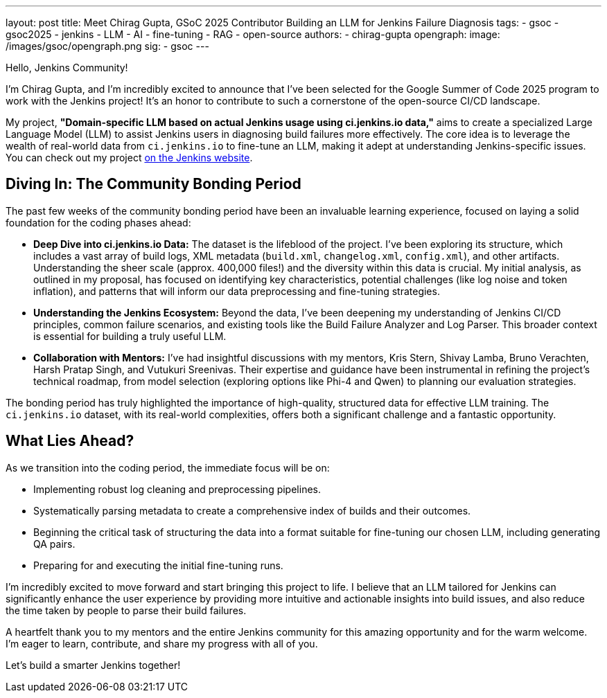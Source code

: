 ---
layout: post
title: Meet Chirag Gupta, GSoC 2025 Contributor Building an LLM for Jenkins Failure Diagnosis
tags:
  - gsoc
  - gsoc2025
  - jenkins
  - LLM
  - AI
  - fine-tuning
  - RAG
  - open-source
authors:
  - chirag-gupta
opengraph:
  image: /images/gsoc/opengraph.png
sig:
  - gsoc
---

Hello, Jenkins Community!

I'm Chirag Gupta, and I'm incredibly excited to announce that I've been selected for the Google Summer of Code 2025 program to work with the Jenkins project! It's an honor to contribute to such a cornerstone of the open-source CI/CD landscape.

My project, *"Domain-specific LLM based on actual Jenkins usage using ci.jenkins.io data,"* aims to create a specialized Large Language Model (LLM) to assist Jenkins users in diagnosing build failures more effectively. The core idea is to leverage the wealth of real-world data from `ci.jenkins.io` to fine-tune an LLM, making it adept at understanding Jenkins-specific issues. You can check out my project link:/projects/gsoc/2025/project-ideas/domain-specific-llm-for-jenkins/[on the Jenkins website].

== Diving In: The Community Bonding Period

The past few weeks of the community bonding period have been an invaluable learning experience, focused on laying a solid foundation for the coding phases ahead:

* *Deep Dive into ci.jenkins.io Data:* The dataset is the lifeblood of the project. I've been exploring its structure, which includes a vast array of build logs, XML metadata (`build.xml`, `changelog.xml`, `config.xml`), and other artifacts. Understanding the sheer scale (approx. 400,000 files!) and the diversity within this data is crucial. My initial analysis, as outlined in my proposal, has focused on identifying key characteristics, potential challenges (like log noise and token inflation), and patterns that will inform our data preprocessing and fine-tuning strategies.

* *Understanding the Jenkins Ecosystem:* Beyond the data, I've been deepening my understanding of Jenkins CI/CD principles, common failure scenarios, and existing tools like the Build Failure Analyzer and Log Parser. This broader context is essential for building a truly useful LLM.

* *Collaboration with Mentors:* I've had insightful discussions with my mentors, Kris Stern, Shivay Lamba, Bruno Verachten, Harsh Pratap Singh, and Vutukuri Sreenivas. Their expertise and guidance have been instrumental in refining the project's technical roadmap, from model selection (exploring options like Phi-4 and Qwen) to planning our evaluation strategies.

The bonding period has truly highlighted the importance of high-quality, structured data for effective LLM training. The `ci.jenkins.io` dataset, with its real-world complexities, offers both a significant challenge and a fantastic opportunity.

== What Lies Ahead?

As we transition into the coding period, the immediate focus will be on:

* Implementing robust log cleaning and preprocessing pipelines.
* Systematically parsing metadata to create a comprehensive index of builds and their outcomes.
* Beginning the critical task of structuring the data into a format suitable for fine-tuning our chosen LLM, including generating QA pairs.
* Preparing for and executing the initial fine-tuning runs.

I'm incredibly excited to move forward and start bringing this project to life. I believe that an LLM tailored for Jenkins can significantly enhance the user experience by providing more intuitive and actionable insights into build issues, and also reduce the time taken by people to parse their build failures.

A heartfelt thank you to my mentors and the entire Jenkins community for this amazing opportunity and for the warm welcome. I'm eager to learn, contribute, and share my progress with all of you.

Let's build a smarter Jenkins together!